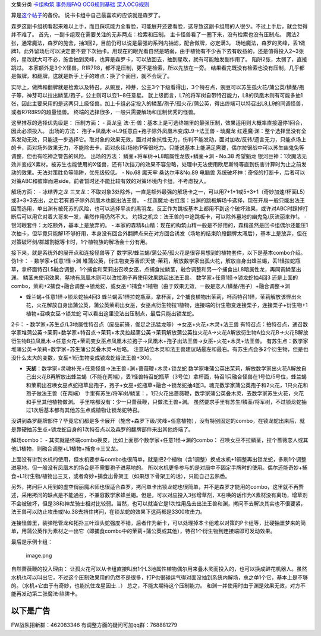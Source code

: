 文集分类 `卡组构筑 <https://www.jianshu.com/nb/21664131>`__
`事务局FAQ <http://www.jianshu.com/nb/10161162>`__
`OCG规则基础 <http://www.jianshu.com/nb/10378886>`__
`深入OCG规则 <http://www.jianshu.com/nb/3903431>`__

算是\ `这个帖子 <https://tieba.baidu.com/p/5499298749?>`__\ 的备份。
说书卡组中自己最喜欢的应该就是森罗了。

森罗这副卡组初看起来难以上手，而且踩坑能力全看脸，可能展开还要看脸，这导致这副卡组用的人很少。不过上手后，就会觉得并不难了。
首先，一副卡组现在需要关注的无非两点：检索和压制。
主卡怪兽看了一圈下来，没有检索也没有压制点。
魔法2张，通常魔法，森罗的施舍，抽3回2，目前仍可以说是最强的系列内抽滤，配合做牌，必定满3。
场地魔法，森罗的灵峰，丢1做牌1，此外留场后可以决定要不要下次抽卡。用现在的眼光看自然是略弱，由于植物有不少丢下去有收益的，还是值得投入2~3张的，星改就大可不必，施舍抽到灵峰，也算是森罗卡，可以放回去，抽到星改，就有可能触发副作用了。
陷阱2张，太弱了，直接跳过。
本家额外是3个X怪兽，R1R7R8，都不是压制，更不是检索，所以先放在一旁。
结果看完既没有检索也没有压制，几乎都是做牌，和翻牌，这就是新手上手的难点：换了个面目，就不会玩了。

实际上，做牌和翻牌就是检索以及特召。从豌豆，神芽，公主3个下级看得出，3个特召点，豌豆可以苏生孤火花/蒲公英/鳞茎/孢子等，神芽可以拉出鳞茎/孢子，公主则可以变1~8任意星。
就上级而言，L7的将军树自带特召能力，L8的凤凰木则有可能多抽1张，因此主要采用的是这两只上级怪兽。加上卡组必定投入的鳞茎/孢子/孤火花/蒲公英，得出终端可以特召出L8,L9的同调怪兽，或者R7R8R9的超量怪兽。
终端的选择很多，一般只需要解场和压制优秀的怪兽。

这里推荐的选择优先级是： 压制方面： - 真龙皇
法·王·兽：基本上是可选终端里的最强压制，效果适用则大概率直接逼停1回合，因此必须投入。
出场的方法： 孢子+凤凰木→L9任意白+孢子除外凤凰木变成L9→法王兽 - 琰魔龙
红莲魔·渊：整个选择里没有全系发动无效，只能退一步选择它。取对象的效果无效，面对对象抗性无力，伤判不能发动，面对加攻/反转/遗言无力，只能点场上的卡，面对场外效果无力，不能除去卡，面对永续/场地/P等很吃力。只能说基本上能满足需要，偶尔拉锯战中可以苏生幽鬼兔等调整，但也有吃神之警告的风险。
出场的方法： 鳞茎+将军树→L8暗属性龙族+鳞茎→渊 - No.38 希望魁龙
银河巨神：1次魔法无效并变成X素材。被苏生也能使用的X怪兽，还有1次挡刀的效果不容忽略，处理中无法使用欧尼斯特等直到伤害计算时为止之前发动的效果。无法对策胜负等陷阱，优先级较低。
- No.68 魔天牢 桑达尔丰&No.89 电脑兽
系统破坏神：奇怪的打断卡，后者可以对策ABC和彼岸而进side，前者暂时还不能比较有效的对策环境内卡组，不考虑投入。

解场方面： - 冰结界之龙
三叉龙：不取对象3处除外，一直是额外最强的解场卡之一，可以用7+1+1或5+3+1（奇妙加速/杯面L5）或3+3+3去出，之后若有孢子除外凤凰木也能出法王兽。
-
红莲魔龙·右红痕：出渊的跳板解场卡选择，现在开局一般只能出法王因而选用，单出渊有被死苏的风险，也可以选择平淡的黑羽龙，反正作为跳板基本上都用不到这个破坏效果，或许对ABC时踩掉打断后可以用它对着大哥来一发，虽然作用仍然不大。
灼银之机龙：法王兽的中途跳板卡，可以除外墓地的幽鬼兔/灰流丽来炸1。 -
银河眼套件：太吃额外，基本上是放弃的。 -
本家的森精&山精：现在的构筑山精一般是不好用的，森精虽然是回卡组偶尔还能压1次抽卡，但毕竟只能解1不够好用，本身没有回合外翻牌点来在对方回合诱发（场地的结束阶段翻牌太滞后），基本上是放弃，但在对策破坏剑/群雄割据等卡时，1个植物族的解场会十分有用。

接下来，就是系统外的展开点和连接怪兽等了
数学家/蜂兰蝎/蒲公英/孤火花是很容易想到的植物套件，以下是基本combo介绍。
伪1卡： - 数学家+任意1怪→渊
堆蒲公英，衍生物变芳香炽天使-茉莉，解放数学家出孤火花，解放自身出蜂兰蝎，丢1怪拉蛇瓶草，拿杯面特召L5融合调整，1个捕食和茉莉出召唤女巫，点捕食拉鳞茎，融合调整和另一个捕食出L8暗属性龙，再同调鳞茎出渊。
鳞茎未使用效果，墓地有凤凰木则可以改拉孢子再使用效果跳起出法王兽。
数学家+任意1怪→锁龙蛇抽4回3
还是上面的combo，茉莉+2捕食+融合调整→锁龙蛇，或女巫+1捕食+1植物（由于效果无效，一般是恋人/鳞茎/孢子）+融合调整→渊

-  蜂兰蝎+任意1怪→锁龙蛇抽4回3
   蜂兰蝎丢1怪拉蛇瓶草，拿杯面，2个捕食植物出茉莉，杯面特召1怪，茉莉解放该怪出火花，火花解放自身出蒲公英，蒲公英茉莉出女巫，女巫点衍生物拉1植物，连接端的衍生物变连接栗子，连接栗子+衍生物+1植物+召唤女巫→锁龙蛇
   可以看出这里没法出压制点，最后只能出锁龙蛇。

2卡： -
数学家+苏生点/L3地属性特召点（废品前锋，俊足之迅猛龙等）→女巫+火花+木灵+法王兽
有特召点：拍特召点，通召数学家堆蒲公英→茉莉+数学家+特召点→茉莉+木灵拉起蒲公英→茉莉解放蒲公英拉火花A→火花A解放衍生物A拉火花B→火花B解放衍生物B拉凤凰木→任意火花+茉莉变女巫点凤凰木拉孢子→凤凰木+孢子出法王兽→女巫+火花+木灵+法王兽。
有苏生点：数学家堆蒲公英→茉莉+数学家+苏生蒲公英叠木灵→后略。
注意站位木灵和法王兽建议站最左和最右。有苏生点会多2个衍生物，但是也没什么太大的变数，女巫+1衍生物变成锁龙蛇给法王兽+300。

-  **天胡**\ ：数学家+灵魂补充+任意怪兽→法王兽+渊+蔷薇鞭+木灵+锁龙蛇
   数学家堆蒲公英出茉莉，解放数学家出火花A解放自己出火花B再解放出蜂兰蝎（不能在两端），丢1怪兽特召蛇瓶草（3号位）拿杯面，特召1只融合怪兽在1号位/5号位，蜂兰蝎和茉莉出召唤女巫点蛇瓶草出孢子，孢子+女巫+蛇瓶草+融合→锁龙蛇抽4回3。魂充数学家蒲公英孢子和2火花，1只火花和孢子做法王兽（在两端）
   手里有苏生/将军树/鳞茎：，1只火花出蔷薇鞭，数学家蒲公英叠木灵，去数学家苏生火花，火花和手里其他植物做渊。
   手里啥都没有：少一只蔷薇鞭，只做法王兽+渊。
   虽然要求手里有苏生/鳞茎/将军树，不过锁龙蛇抽过1次后基本都有其他苏生点或植物让锁龙蛇特召。

没讲到森罗翻牌部件？毕竟它们都是多卡展开（施舍+森罗下级/灵峰+任意植物），没有特别固定的combo，在锁龙蛇出来后，就是靠硬抽苏生点+锁龙蛇自身的1次特召点以及森罗的翻牌部件来出其他终端了。

解场combo： -
其实就是终端combo换皮，比如上面那个数学家+任意1怪→渊的combo：
召唤女巫不拉鳞茎，拉个蔷薇恋人或其他L1植物，则融合调整+L1植物+捕食→三叉龙。

上面没有讲到水机的使用，但水机要参与combo也很简单，就是把2个植物（含1调整）换成水机+1调整再出锁龙蛇，多刷1个调整进墓地，但一般没有凤凰木的场合是不需要孢子进墓地的。
所以水机更多参与的是对局中不固定手牌时的使用。偶尔还能奇妙+捕食+L1衍生物/植物出三叉，或者奇妙+捕食出骨架王（如果想下骨架王的话），只能自己去熟悉。

另外，拷问巨人用到的虚空俏丽魔术师也很适合森罗，拷问单卡出锁龙蛇也很简单，并不是森罗才能用的combo，这里就不再赘述，采用拷问的缺点是不能通召，不兼容数学家蜂兰蝎。但是，可以对应投入3张增草剂，X召唤的话作为X素材没有离场，增草剂不会被破坏，但是38和神龙骑士相对比较弱。当然，也可以就当它是1次性用品去出法王兽和渊，拷问不去解决其实也不很要紧，法王兽可以防止攻击或No.38去挡住拷问，在锁龙蛇的效果下这两都是3300攻击力。

连接怪兽里，装弹枪管龙和拓扑三叶双头蛇强度不错，后者作为新卡，可以处理掉本卡组难以对策的P卡组等，比硬抽噩梦来的简单，用蒲公英作为素材之一出它（即捕食combo中的茉莉+蒲公英或其他），特召1个衍生物到连接端即可发动效果。

最后是示例卡组： |image.png|

.. figure:: http://upload-images.jianshu.io/upload_images/1898522-345c81cf35808d54.png?imageMogr2/auto-orient/strip%7CimageView2/2/w/1240
   :alt: image.png

   image.png

自然蔷薇鞭的投入理由：
让孤火花可以从卡组直接叫出1个L3地属性植物偶尔用来叠木灵而投入的，也可以换成鲜花机器人。虽然水机也可以叫出它，不过这个压制效果用的仍然不是很多，打P也很碰运气得对面没抽到系统内解场，总之单1个它，基本上是不够的。（水机+它由于有奇妙，也能抗住龙星因士…）
总之，不能太期待这个压制能力。
和渊一并使用时由于渊是效果无效，对方不能再发动第二张魔法·陷阱卡。

以下是广告
==========

FW战队招新群：462083346 有调整方面的疑问可加qq群：768881279

.. |image.png| image:: http://upload-images.jianshu.io/upload_images/1898522-461b2559bf1f1a3f.png?imageMogr2/auto-orient/strip%7CimageView2/2/w/1240
